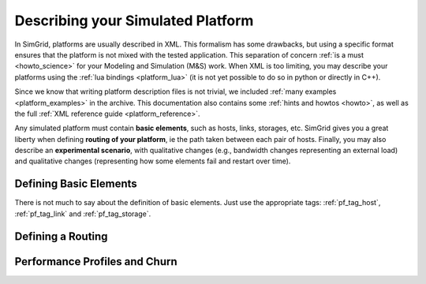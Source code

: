 .. _platform:

.. raw:: html

   <object id="TOC" data="graphical-toc.svg" width="100%" type="image/svg+xml"></object>
   <script>
   window.onload=function() { // Wait for the SVG to be loaded before changing it
     var elem=document.querySelector("#TOC").contentDocument.getElementById("PlatformBox")
     elem.style="opacity:0.93999999;fill:#ff0000;fill-opacity:0.1;stroke:#000000;stroke-width:0.35277778;stroke-linecap:round;stroke-linejoin:round;stroke-miterlimit:4;stroke-dasharray:none;stroke-dashoffset:0;stroke-opacity:1";
   }
   </script>
   <br/>
   <br/>

Describing your Simulated Platform
##################################

In SimGrid, platforms are usually described in XML. This formalism has
some drawbacks, but using a specific format ensures that the platform
is not mixed with the tested application. This separation of concern
:ref:`is a must <howto_science>` for your Modeling and Simulation (M&S)
work. When XML is too limiting, you may describe your platforms using
the :ref:`lua bindings <platform_lua>` (it is not yet possible to do so in
python or directly in C++).

Since we know that writing platform description files is not trivial,
we included :ref:`many examples <platform_examples>` in the archive. This
documentation also contains some :ref:`hints and howtos <howto>`, as well
as the full :ref:`XML reference guide <platform_reference>`.


Any simulated platform must contain **basic elements**, such as hosts,
links, storages, etc.  SimGrid gives you a great liberty when defining
**routing of your platform**, ie the path taken between each pair of
hosts.  Finally, you may also describe an **experimental scenario**,
with qualitative changes (e.g., bandwidth changes representing an
external load) and qualitative changes (representing how some elements
fail and restart over time).

Defining Basic Elements
***********************

There is not much to say about the definition of basic elements. Just
use the appropriate tags: :ref:`pf_tag_host`, :ref:`pf_tag_link` and
:ref:`pf_tag_storage`.

Defining a Routing
******************

Performance Profiles and Churn
******************************

..  LocalWords:  SimGrid
